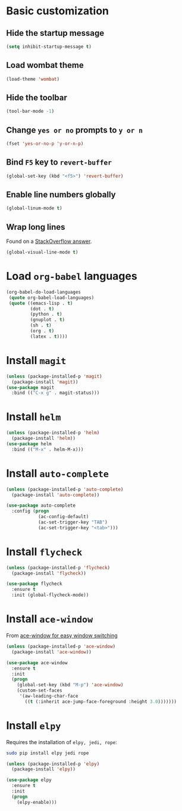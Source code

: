 * Basic customization
** Hide the startup message
   #+BEGIN_SRC emacs-lisp
     (setq inhibit-startup-message t)
   #+END_SRC
** Load *wombat* theme
   #+BEGIN_SRC emacs-lisp
     (load-theme 'wombat)
   #+END_SRC
** Hide the toolbar
   #+BEGIN_SRC emacs-lisp
     (tool-bar-mode -1)
   #+END_SRC
** Change ~yes or no~ prompts to ~y or n~
   #+BEGIN_SRC emacs-lisp
     (fset 'yes-or-no-p 'y-or-n-p)
   #+END_SRC
** Bind ~F5~ key to ~revert-buffer~
   #+BEGIN_SRC emacs-lisp
     (global-set-key (kbd "<f5>") 'revert-buffer)
   #+END_SRC
** Enable line numbers globally
   #+BEGIN_SRC emacs-lisp
     (global-linum-mode t)
   #+END_SRC
** Wrap long lines
   Found on a [[http://stackoverflow.com/a/3282132/844006][StackOverflow answer]].
   #+BEGIN_SRC emacs-lisp
     (global-visual-line-mode t)
   #+END_SRC
* Load ~org-babel~ languages
  #+BEGIN_SRC emacs-lisp
    (org-babel-do-load-languages
     (quote org-babel-load-languages)
     (quote ((emacs-lisp . t)
             (dot . t)
             (python . t)
             (gnuplot . t)
             (sh . t)
             (org . t)
             (latex . t))))

  #+END_SRC
* Install ~magit~
  #+BEGIN_SRC emacs-lisp
    (unless (package-installed-p 'magit)
      (package-install 'magit))
    (use-package magit
      :bind (("C-x g" . magit-status)))
  #+END_SRC
* Install ~helm~
  #+BEGIN_SRC emacs-lisp
    (unless (package-installed-p 'helm)
      (package-install 'helm))
    (use-package helm
      :bind (("M-x" . helm-M-x)))
  #+END_SRC
* Install ~auto-complete~
  #+BEGIN_SRC emacs-lisp
    (unless (package-installed-p 'auto-complete)
      (package-install 'auto-complete))

    (use-package auto-complete
      :config (progn
                (ac-config-default)
                (ac-set-trigger-key "TAB")
                (ac-set-trigger-key "<tab>")))
  #+END_SRC
* Install ~flycheck~
  #+BEGIN_SRC emacs-lisp
    (unless (package-installed-p 'flycheck)
      (package-install 'flycheck))

    (use-package flycheck
      :ensure t
      :init (global-flycheck-mode))
  #+END_SRC
* Install ~ace-window~
  From [[https://github.com/zamansky/using-emacs/blob/master/myinit.org#ace-windows-for-easy-window-switching][ace-window for easy window switching]]
  #+BEGIN_SRC emacs-lisp
    (unless (package-installed-p 'ace-window)
      (package-install 'ace-window))

    (use-package ace-window
      :ensure t
      :init
      (progn
        (global-set-key (kbd "M-p") 'ace-window)
        (custom-set-faces
         '(aw-leading-char-face
           ((t (:inherit ace-jump-face-foreground :height 3.0)))))))
  #+END_SRC
* Install ~elpy~
  Requires the installation of ~elpy, jedi, rope~:
  #+BEGIN_SRC sh
     sudo pip install elpy jedi rope
  #+END_SRC

  #+BEGIN_SRC emacs-lisp
    (unless (package-installed-p 'elpy)
      (package-install 'elpy))

    (use-package elpy
      :ensure t
      :init
      (progn
        (elpy-enable)))
  #+END_SRC
